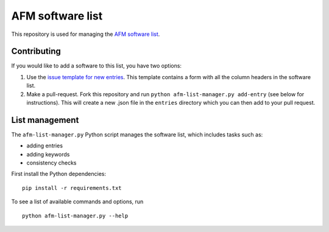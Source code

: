 AFM software list
=================
|Check Status|

This repository is used for managing the
`AFM software list <https://afm-spm.github.io/afm-software-list/>`_.


Contributing
------------
If you would like to add a software to this list, you have two options:

1. Use the `issue template for new entries <https://github.com/AFM-SPM/afm-software-list/issues/new?assignees=paulmueller&labels=entries&template=new-software-list-entry.md&title=Please+add+this+software%3A+NAME>`_.
   This template contains a form with all the column headers in the software list.

2. Make a pull-request. Fork this repository and run
   ``python afm-list-manager.py add-entry`` (see below for instructions).
   This will create a new .json file in the ``entries`` directory which
   you can then add to your pull request.


List management
---------------
The ``afm-list-manager.py`` Python script manages the software list,
which includes tasks such as:

- adding entries
- adding keywords
- consistency checks

First install the Python dependencies:

::

    pip install -r requirements.txt

To see a list of available commands and options, run

::

    python afm-list-manager.py --help


.. |Check Status| image:: https://img.shields.io/github/workflow/status/AFM-SPM/afm-software-list/Checks?label=List-Checks
   :target: https://github.com/AFM-SPM/afm-software-list/actions?query=workflow%3A%22Check+list+entries%22
